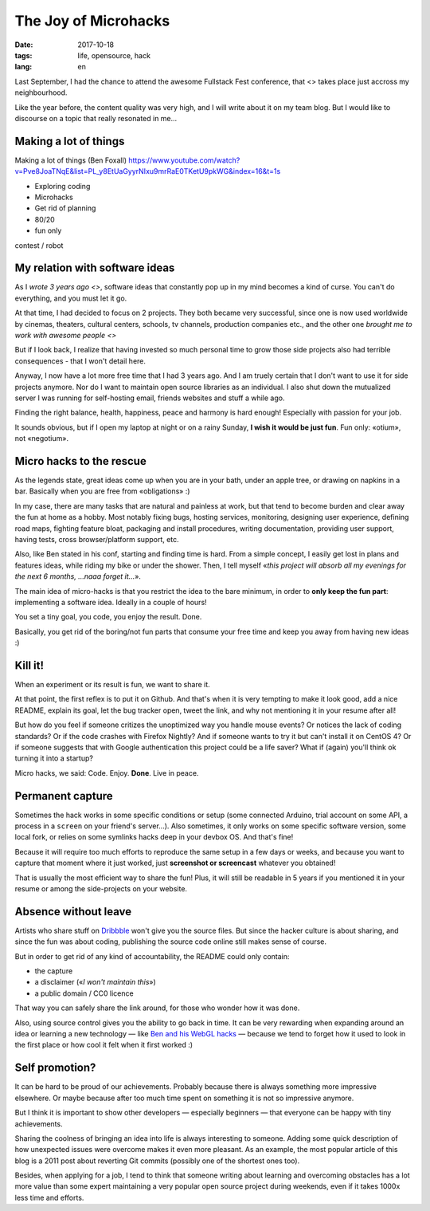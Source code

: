 The Joy of Microhacks
#####################

:date: 2017-10-18
:tags: life, opensource, hack
:lang: en


Last September, I had the chance to attend the awesome Fullstack Fest conference, that <> takes place just accross my neighbourhood.

Like the year before, the content quality was very high, and I will write about it on my team blog. But I would like to discourse on a topic that really resonated in me...

Making a lot of things
======================

Making a lot of things (Ben Foxall)
https://www.youtube.com/watch?v=Pve8JoaTNqE&list=PL_y8EtUaGyyrNIxu9mrRaE0TKetU9pkWG&index=16&t=1s

* Exploring coding
* Microhacks
* Get rid of planning
* 80/20
* fun only

contest / robot

My relation with software ideas
===============================

As I `wrote 3 years ago <>`, software ideas that constantly pop up in my mind becomes a kind of curse. You can't do everything, and you must let it go.

At that time, I had decided to focus on 2 projects. They both became very successful, since one is now used worldwide by cinemas, theaters, cultural centers, schools, tv channels, production companies etc., and the other one `brought me to work with awesome people <>`

But if I look back, I realize that having invested so much personal time to grow those side projects also had terrible consequences - that I won't detail here.

Anyway, I now have a lot more free time that I had 3 years ago. And I am truely certain that I don't want to use it for side projects anymore. Nor do I want to maintain open source libraries as an individual. I also shut down the mutualized server I was running for self-hosting email, friends websites and stuff a while ago.

Finding the right balance, health, happiness, peace and harmony is hard enough! Especially with passion for your job.

It sounds obvious, but if I open my laptop at night or on a rainy Sunday, **I wish it would be just fun**. Fun only: «otium», not «negotium».

Micro hacks to the rescue
=========================

As the legends state, great ideas come up when you are in your bath, under an apple tree, or drawing on napkins in a bar. Basically when you are free from «obligations» :)

In my case, there are many tasks that are natural and painless at work, but that tend to become burden and clear away the fun at home as a hobby. Most notably fixing bugs, hosting services, monitoring, designing user experience, defining road maps, fighting feature bloat, packaging and install procedures, writing documentation, providing user support, having tests, cross browser/platform support, etc.

Also, like Ben stated in his conf, starting and finding time is hard. From a simple concept, I easily get lost in plans and features ideas, while riding my bike or under the shower. Then, I tell myself «*this project will absorb all my evenings for the next 6 months, ...naaa forget it...*».

.. image:: microhack-lifetime.png

The main idea of micro-hacks is that you restrict the idea to the bare minimum, in order to **only keep the fun part**: implementing a software idea. Ideally in a couple of hours!

You set a tiny goal, you code, you enjoy the result. Done.

Basically, you get rid of the boring/not fun parts that consume your free time and keep you away from having new ideas :)

Kill it!
========

When an experiment or its result is fun, we want to share it.

At that point, the first reflex is to put it on Github. And that's when it is very tempting to make it look good, add a nice README, explain its goal, let the bug tracker open, tweet the link, and why not mentioning it in your resume after all!

But how do you feel if someone critizes the unoptimized way you handle mouse events? Or notices the lack of coding standards? Or if the code crashes with Firefox Nightly? And if someone wants to try it but can't install it on CentOS 4? Or if someone suggests that with Google authentication this project could be a life saver? What if (again) you'll think ok turning it into a startup?

Micro hacks, we said: Code. Enjoy. **Done**. Live in peace.

Permanent capture
=================

Sometimes the hack works in some specific conditions or setup (some connected Arduino, trial account on some API, a process in a ``screen`` on your friend's server...). Also sometimes, it only works on some specific software version, some local fork, or relies on some symlinks hacks deep in your devbox OS. And that's fine!

Because it will require too much efforts to reproduce the same setup in a few days or weeks, and because you want to capture that moment where it just worked, just **screenshot or screencast** whatever you obtained!

That is usually the most efficient way to share the fun! Plus, it will still be readable in 5 years if you mentioned it in your resume or among the side-projects on your website.

Absence without leave
=====================

Artists who share stuff on `Dribbble <https://dribbble.com/>`_ won't give you the source files. But since the hacker culture is about sharing, and since the fun was about coding, publishing the source code online still makes sense of course.

But in order to get rid of any kind of accountability, the README could only contain:

- the capture
- a disclaimer («*I won't maintain this*»)
- a public domain / CC0 licence

That way you can safely share the link around, for those who wonder how it was done.

Also, using source control gives you the ability to go back in time. It can be very rewarding when expanding around an idea or learning a new technology — like `Ben and his WebGL hacks <https://youtu.be/Pve8JoaTNqE?t=21m36s>`_ — because we tend to forget how it used to look in the first place or how cool it felt when it first worked :)

.. image:: microhack-disclaimer.png
    @almet https://github.com/almet/web2mp3

Self promotion?
===============

It can be hard to be proud of our achievements. Probably because there is always something more impressive elsewhere. Or maybe because after too much time spent on something it is not so impressive anymore.

But I think it is important to show other developers ­— especially beginners — that everyone can be happy with tiny achievements.

Sharing the coolness of bringing an idea into life is always interesting to someone. Adding some quick description of how unexpected issues were overcome makes it even more pleasant. As an example, the most popular article of this blog is a 2011 post about reverting Git commits (possibly one of the shortest ones too).

Besides, when applying for a job, I tend to think that someone writing about learning and overcoming obstacles has a lot more value than some expert maintaining a very popular open source project during weekends, even if it takes 1000x less time and efforts.
